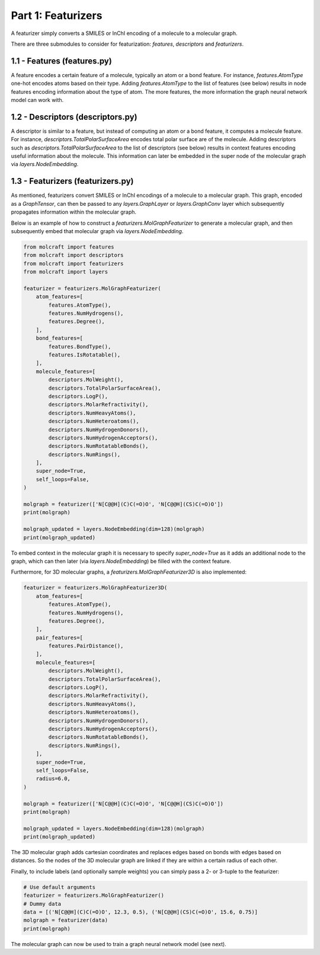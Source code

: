 Part 1: Featurizers
====================

A featurizer simply converts a SMILES or InChI encoding of a molecule to a molecular graph. 

There are three submodules to consider for featurization: `features`, `descriptors` and `featurizers`.

1.1 - Features (**features.py**)
--------------------------------------

A feature encodes a certain feature of a molecule, typically an atom or a bond feature.
For instance, `features.AtomType` one-hot encodes atoms based on their type. 
Adding `features.AtomType` to the list of features (see below) results in node features encoding
information about the type of atom. The more features, the more information the graph
neural network model can work with.

1.2 - Descriptors (**descriptors.py**)
--------------------------------------
A descriptor is similar to a feature, but instead of computing an atom or a bond feature,
it computes a molecule feature. For instance, `descriptors.TotalPolarSurfaceArea` encodes total polar
surface are of the molecule. Adding descriptors such as `descriptors.TotalPolarSurfaceArea` to the 
list of descriptors (see below) results in context features encoding useful information about the 
molecule. This information can later be embedded in the super node of the molecular graph via `layers.NodeEmbedding`.

1.3 - Featurizers (**featurizers.py**)
--------------------------------------
As mentioned, featurizers convert SMILES or InChI encodings of a molecule to a molecular graph.
This graph, encoded as a `GraphTensor`, can then be passed to any `layers.GraphLayer` or 
`layers.GraphConv` layer which subsequently propagates information within the molecular graph.

Below is an example of how to construct a `featurizers.MolGraphFeaturizer` to generate a molecular graph,
and then subsequently embed that molecular graph via `layers.NodeEmbedding`. 

.. code:: python
    
    from molcraft import features
    from molcraft import descriptors
    from molcraft import featurizers 
    from molcraft import layers

    featurizer = featurizers.MolGraphFeaturizer(
        atom_features=[
            features.AtomType(),
            features.NumHydrogens(),
            features.Degree(),
        ],
        bond_features=[
            features.BondType(),
            features.IsRotatable(),
        ],
        molecule_features=[
            descriptors.MolWeight(),
            descriptors.TotalPolarSurfaceArea(),
            descriptors.LogP(),
            descriptors.MolarRefractivity(),
            descriptors.NumHeavyAtoms(),
            descriptors.NumHeteroatoms(),
            descriptors.NumHydrogenDonors(),
            descriptors.NumHydrogenAcceptors(),
            descriptors.NumRotatableBonds(),
            descriptors.NumRings(),
        ],
        super_node=True,
        self_loops=False,
    )

    molgraph = featurizer(['N[C@@H](C)C(=O)O', 'N[C@@H](CS)C(=O)O'])
    print(molgraph)

    molgraph_updated = layers.NodeEmbedding(dim=128)(molgraph)
    print(molgraph_updated)

To embed context in the molecular graph it is necessary to specify `super_node=True` as it adds 
an additional node to the graph, which can then later (via `layers.NodeEmbedding`) be filled with
the context feature.

Furthermore, for 3D molecular graphs, a `featurizers.MolGraphFeaturizer3D` is also implemented:

.. code:: python

    featurizer = featurizers.MolGraphFeaturizer3D(
        atom_features=[
            features.AtomType(),
            features.NumHydrogens(),
            features.Degree(),
        ],
        pair_features=[
            features.PairDistance(),
        ],
        molecule_features=[
            descriptors.MolWeight(),
            descriptors.TotalPolarSurfaceArea(),
            descriptors.LogP(),
            descriptors.MolarRefractivity(),
            descriptors.NumHeavyAtoms(),
            descriptors.NumHeteroatoms(),
            descriptors.NumHydrogenDonors(),
            descriptors.NumHydrogenAcceptors(),
            descriptors.NumRotatableBonds(),
            descriptors.NumRings(),
        ],
        super_node=True,
        self_loops=False,
        radius=6.0,
    )

    molgraph = featurizer(['N[C@@H](C)C(=O)O', 'N[C@@H](CS)C(=O)O'])
    print(molgraph)

    molgraph_updated = layers.NodeEmbedding(dim=128)(molgraph)
    print(molgraph_updated)

The 3D molecular graph adds cartesian coordinates and replaces edges based on bonds with edges 
based on distances. So the nodes of the 3D molecular graph are linked if they are within a certain
radius of each other.

Finally, to include labels (and optionally sample weights) you can simply pass a 2- or 3-tuple to the
featurizer:

.. code:: python 
    
    # Use default arguments
    featurizer = featurizers.MolGraphFeaturizer()
    # Dummy data
    data = [('N[C@@H](C)C(=O)O', 12.3, 0.5), ('N[C@@H](CS)C(=O)O', 15.6, 0.75)] 
    molgraph = featurizer(data)
    print(molgraph)

The molecular graph can now be used to train a graph neural network model (see next).